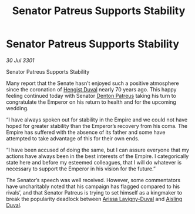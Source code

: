 :PROPERTIES:
:ID:       c232ddbd-308a-4579-85ac-c44b06dbcd14
:END:
#+title: Senator Patreus Supports Stability
#+filetags: :3301:Empire:galnet:

* Senator Patreus Supports Stability

/30 Jul 3301/

Senator Patreus Supports Stability 
 
Many report that the Senate hasn’t enjoyed such a positive atmosphere since the coronation of [[id:3cb0755e-4deb-442b-898b-3f0c6651636e][Hengist Duval]] nearly 70 years ago. This happy feeling continued today with Senator [[id:75daea85-5e9f-4f6f-a102-1a5edea0283c][Denton Patreus]] taking his turn to congratulate the Emperor on his return to health and for the upcoming wedding. 

“I have always spoken out for stability in the Empire and we could not have hoped for greater stability than the Emperor’s recovery from his coma. The Empire has suffered with the absence of its father and some have attempted to take advantage of this for their own ends. 

“I have been accused of doing the same, but I can assure everyone that my actions have always been in the best interests of the Empire. I categorically state here and before my esteemed colleagues, that I will do whatever is necessary to support the Emperor in his vision for the future.” 

The Senator’s speech was well received. However, some commentators have uncharitably noted that his campaign has flagged compared to his rivals’, and that Senator Patreus is trying to set himself as a kingmaker to break the popularity deadlock between [[id:34f3cfdd-0536-40a9-8732-13bf3a5e4a70][Arissa Lavigny-Duval]] and [[id:b402bbe3-5119-4d94-87ee-0ba279658383][Aisling Duval]].
